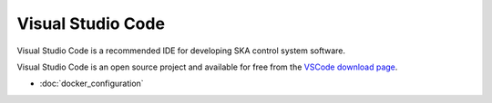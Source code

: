 Visual Studio Code
******************

Visual Studio Code is a recommended IDE for developing SKA control system
software.

Visual Studio Code is an open source project and available for free from the
`VSCode download page`_.

.. _`VSCode download page`: https://code.visualstudio.com/Download

- :doc:`docker_configuration`
.. - :doc:`docker_compose_configuration`

